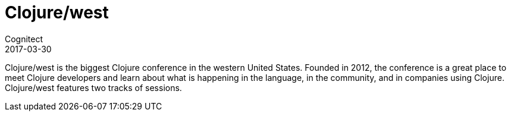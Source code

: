 = Clojure/west
Cognitect
2017-03-30
:jbake-type: event
:jbake-edition: 2017
:jbake-link: http://clojurewest.org
:jbake-location: Portland, Oregon
:jbake-start: 2017-03-30
:jbake-end: 2017-03-31

Clojure/west is the biggest Clojure conference in the western United States.
Founded in 2012, the conference is a great place to meet Clojure developers and
learn about what is happening in the language, in the community, and in companies
using Clojure. Clojure/west features two tracks of sessions.

